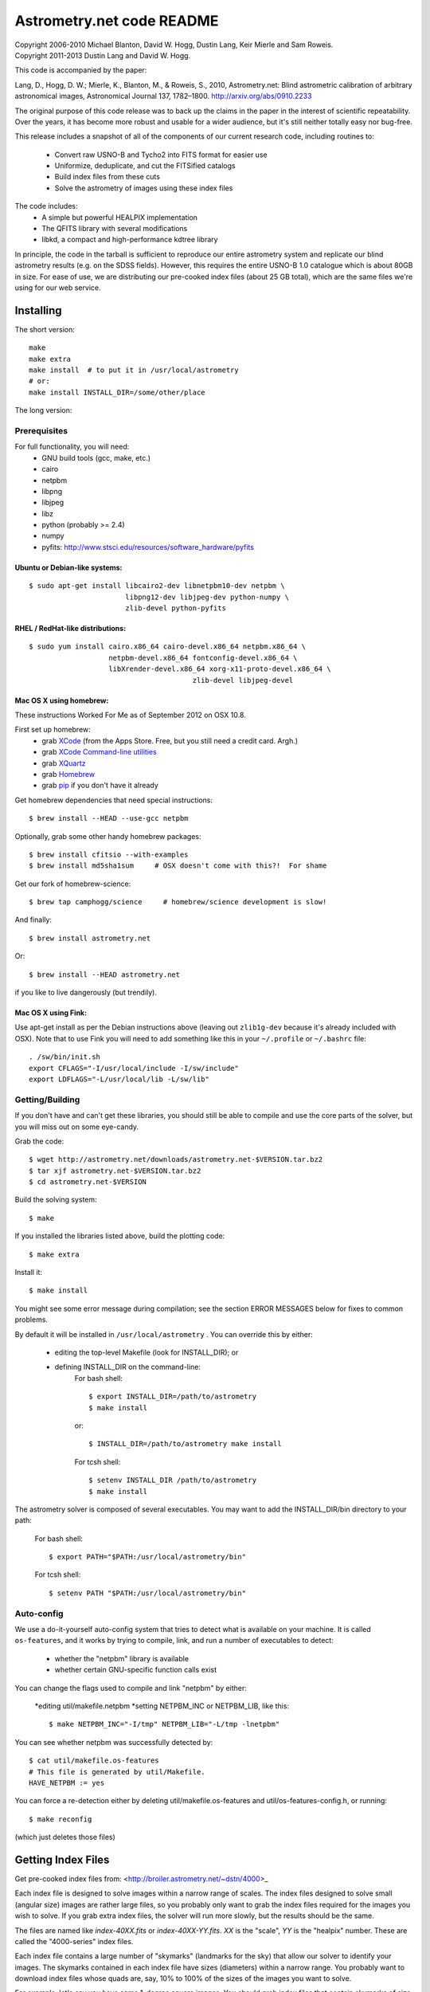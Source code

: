**************************
Astrometry.net code README
**************************


| Copyright 2006-2010 Michael Blanton, David W. Hogg, Dustin Lang, Keir Mierle and Sam Roweis.  
| Copyright 2011-2013 Dustin Lang and David W. Hogg.

This code is accompanied by the paper:

Lang, D., Hogg, D. W.; Mierle, K., Blanton, M., & Roweis, S., 2010,
Astrometry.net: Blind astrometric calibration of arbitrary
astronomical images, Astronomical Journal 137, 1782–1800.
http://arxiv.org/abs/0910.2233

The original purpose of this code release was to back up the claims in
the paper in the interest of scientific repeatability.  Over the
years, it has become more robust and usable for a wider audience, but
it's still neither totally easy nor bug-free.

This release includes a snapshot of all of the components of our
current research code, including routines to:
  * Convert raw USNO-B and Tycho2 into FITS format for easier use
  * Uniformize, deduplicate, and cut the FITSified catalogs
  * Build index files from these cuts
  * Solve the astrometry of images using these index files

The code includes:
  * A simple but powerful HEALPIX implementation
  * The QFITS library with several modifications
  * libkd, a compact and high-performance kdtree library

In principle, the code in the tarball is sufficient to reproduce our
entire astrometry system and replicate our blind astrometry results
(e.g. on the SDSS fields).  However, this requires the entire USNO-B
1.0 catalogue which is about 80GB in size.  For ease of use, we are
distributing our pre-cooked index files (about 25 GB total), which are
the same files we're using for our web service.

Installing
==========

The short version::

   make
   make extra
   make install  # to put it in /usr/local/astrometry
   # or:
   make install INSTALL_DIR=/some/other/place


The long version:

Prerequisites
-------------

For full functionality, you will need:
  * GNU build tools (gcc, make, etc.)
  * cairo
  * netpbm
  * libpng
  * libjpeg
  * libz
  * python (probably >= 2.4)
  * numpy
  * pyfits: http://www.stsci.edu/resources/software_hardware/pyfits
 

Ubuntu or Debian-like systems:
^^^^^^^^^^^^^^^^^^^^^^^^^^^^^^

::

    $ sudo apt-get install libcairo2-dev libnetpbm10-dev netpbm \
                           libpng12-dev libjpeg-dev python-numpy \
                           zlib-devel python-pyfits

RHEL / RedHat-like distributions:
^^^^^^^^^^^^^^^^^^^^^^^^^^^^^^^^^

::

    $ sudo yum install cairo.x86_64 cairo-devel.x86_64 netpbm.x86_64 \
                       netpbm-devel.x86_64 fontconfig-devel.x86_64 \
                       libXrender-devel.x86_64 xorg-x11-proto-devel.x86_64 \
					   zlib-devel libjpeg-devel

Mac OS X using homebrew:
^^^^^^^^^^^^^^^^^^^^^^^^

These instructions Worked For Me as of September 2012 on OSX 10.8.

First set up homebrew:
  * grab `XCode <https://developer.apple.com/xcode/>`_ (from the Apps Store.  Free, but you still need a credit card.  Argh.)
  * grab `XCode Command-line utilities <https://developer.apple.com/downloads/index.action>`_
  * grab `XQuartz <http://xquartz.macosforge.org/landing/>`_
  * grab `Homebrew <http://mxcl.github.com/homebrew/>`_
  * grab `pip <http://www.pip-installer.org/en/latest/installing.html>`_ if you don't have it already

Get homebrew dependencies that need special instructions::

    $ brew install --HEAD --use-gcc netpbm

Optionally, grab some other handy homebrew packages::

    $ brew install cfitsio --with-examples
    $ brew install md5sha1sum     # OSX doesn't come with this?!  For shame
 
Get our fork of homebrew-science::

    $ brew tap camphogg/science     # homebrew/science development is slow!

And finally::

    $ brew install astrometry.net

Or::

    $ brew install --HEAD astrometry.net

if you like to live dangerously (but trendily).


Mac OS X using Fink:
^^^^^^^^^^^^^^^^^^^^

Use apt-get install as per the Debian instructions above (leaving out
``zlib1g-dev`` because it's already included with OSX).  Note that to
use Fink you will need to add something like this in your
``~/.profile`` or ``~/.bashrc`` file::

    . /sw/bin/init.sh
    export CFLAGS="-I/usr/local/include -I/sw/include"
    export LDFLAGS="-L/usr/local/lib -L/sw/lib"

Getting/Building
----------------


If you don't have and can't get these libraries, you should still be
able to compile and use the core parts of the solver, but you will
miss out on some eye-candy.

Grab the code::

    $ wget http://astrometry.net/downloads/astrometry.net-$VERSION.tar.bz2
    $ tar xjf astrometry.net-$VERSION.tar.bz2
    $ cd astrometry.net-$VERSION

Build the solving system::

  $ make

If you installed the libraries listed above, build the plotting code::

  $ make extra

Install it::

  $ make install

You might see some error message during compilation; see the section
ERROR MESSAGES below for fixes to common problems.

By default it will be installed in  ``/usr/local/astrometry`` .
You can override this by either:
 * editing the top-level Makefile (look for INSTALL_DIR); or
 * defining INSTALL_DIR on the command-line:
        For bash shell::

          $ export INSTALL_DIR=/path/to/astrometry
          $ make install

        or::

          $ INSTALL_DIR=/path/to/astrometry make install

        For tcsh shell::

          $ setenv INSTALL_DIR /path/to/astrometry
          $ make install

The astrometry solver is composed of several executables.  You may
want to add the INSTALL_DIR/bin directory to your path:

   For bash shell::

     $ export PATH="$PATH:/usr/local/astrometry/bin"

   For tcsh shell::

     $ setenv PATH "$PATH:/usr/local/astrometry/bin"


Auto-config
-----------

We use a do-it-yourself auto-config system that tries to detect what
is available on your machine.  It is called ``os-features``, and it
works by trying to compile, link, and run a number of executables to
detect:

 * whether the "netpbm" library is available
 * whether certain GNU-specific function calls exist

You can change the flags used to compile and link "netpbm" by either:

 *editing util/makefile.netpbm
 *setting NETPBM_INC or NETPBM_LIB, like this::

    $ make NETPBM_INC="-I/tmp" NETPBM_LIB="-L/tmp -lnetpbm"

You can see whether netpbm was successfully detected by::

    $ cat util/makefile.os-features 
    # This file is generated by util/Makefile.
    HAVE_NETPBM := yes

You can force a re-detection either by deleting util/makefile.os-features
and util/os-features-config.h, or running::

  $ make reconfig

(which just deletes those files)




Getting Index Files
===================

Get pre-cooked index files from: <http://broiler.astrometry.net/~dstn/4000>_

Each index file is designed to solve images within a narrow range of
scales.  The index files designed to solve small (angular size) images
are rather large files, so you probably only want to grab the index
files required for the images you wish to solve.  If you grab extra
index files, the solver will run more slowly, but the results should
be the same.

The files are named like *index-40XX.fits* or *index-40XX-YY.fits*.
*XX* is the "scale", *YY* is the "healpix" number.  These are called
the "4000-series" index files.

Each index file contains a large number of "skymarks" (landmarks for
the sky) that allow our solver to identify your images.  The skymarks
contained in each index file have sizes (diameters) within a narrow
range.  You probably want to download index files whose quads are,
say, 10% to 100% of the sizes of the images you want to solve.

For example, let's say you have some 1-degree square images.  You
should grab index files that contain skymarks of size 0.1 to 1 degree,
or 6 to 60 arcminutes.  Referring to the table below, you should grab
index files 4003 through 4009.  You might find that the same number of
fields solve, and faster, using just one or two of the index files in
the middle of that range - in our example you might try 4005, 4006 and
4007.

For reference, we used index files 202 alone for our SDSS tests (13x9
arcmin fields); these are the same scale is the new 4002 files.

The medium-sized index files are split into 12 "healpix" tiles; each
one covers 1/12th of the sky.  The small-sized ones are split into 48
healpixes.   See the maps here; you might not need all of them.
http://trac.astrometry.net/browser/trunk/src/astrometry/util/hp.png
http://trac.astrometry.net/browser/trunk/src/astrometry/util/hp2.png

+------------------------+------------------------------+
| Index Filename         |   Range of skymark diameters |
|                        |         (arcminutes)         |
+========================+==============================+
| index-4019.fits.bz2    |      1400  - 2000            |
+------------------------+------------------------------+
| index-4018.fits.bz2    |      1000  - 1400            |
+------------------------+------------------------------+
| index-4017.fits.bz2    |       680  - 1000            |
+------------------------+------------------------------+
| index-4016.fits.bz2    |       480  -  680            |
+------------------------+------------------------------+
| index-4015.fits.bz2    |       340  -  480            |
+------------------------+------------------------------+
| index-4014.fits.bz2    |       240  -  340            |
+------------------------+------------------------------+
| index-4013.fits.bz2    |       170  -  240            |
+------------------------+------------------------------+
| index-4012.fits.bz2    |       120  -  170            |
+------------------------+------------------------------+
| index-4011.fits.bz2    |        85  -  120            |
+------------------------+------------------------------+
| index-4010.fits.bz2    |        60  -   85            |
+------------------------+------------------------------+
| index-4009.fits.bz2    |        42  -   60            |
+------------------------+------------------------------+
| index-4008.fits.bz2    |        30  -   42            |
+------------------------+------------------------------+
| index-4007-*.fits.bz2  |        22  -   30            |
+------------------------+------------------------------+
| index-4006-*.fits.bz2  |        16  -   22            |
+------------------------+------------------------------+
| index-4005-*.fits.bz2  |        11  -   16            |
+------------------------+------------------------------+
| index-4004-*.fits.bz2  |         8  -   11            |
+------------------------+------------------------------+
| index-4003-*.fits.bz2  |         5.6  -  8.0          |
+------------------------+------------------------------+
| index-4002-*.fits.bz2  |         4.0  -  5.6          |
+------------------------+------------------------------+
| index-4001-*.fits.bz2  |         2.8  -  4.0          |
+------------------------+------------------------------+
| index-4000-*.fits.bz2  |         2.0  -  2.8          |
+------------------------+------------------------------+

Download the index files you need and put them in the top-level
(astrometry-$VERSION) source directory.

Install them::

   $ make install-indexes

(Or you can extract them into the ``INSTALL_DIR/data`` directory by hand.)


Next, you can (optionally) configure the solver by editing the file::

   INSTALL_DIR/etc/backend.cfg



Big-Endian Machines
-------------------

Most CPUs these days are little-endian.  If you have an Intel or AMD
chip, you can skip this section.  The most common big-endian CPU in
recent times is the PowerPC used in Macs.  If you have one of these,
read on.

The index files we are distributing are for little-endian machines.
For big-endian machines, you must do the following::

    cd /usr/local/astrometry/data
    for f in index-*.fits; do
      fits-flip-endian -i $f -o flip-$f -e 1 -s 4 -e 3 -s 4 -e 4 -s 2 -e 5 -s 8 -e 6 -s 2 -e 8 -s 4 -e 9 -s 4 -e 10 -s 8 -e 11 -s 4
      for e in 0 2 7; do
        modhead flip-$f"[$e]" ENDIAN 01:02:03:04
      done
    done

assuming ``fits-flip-endian`` and ``modhead`` are in your path.  The files
``flip-index-*.fits`` will contain the flipped index files.

If that worked, you can swap the flipped ones into place (while
saving the originals) with::

    cd /usr/local/astrometry/data
    mkdir -p orig
    for f in index-*.fits; do
      echo "backing up $f"
      mv -n $f orig/$f
      echo "moving $f into place"
      mv -n flip-$f $f
    done

Solving
=======

Finally, solve some fields.

(If you didn't build the plotting commands, add "--no-plots" to the
command lines below.)

If you have any of index files 213 to 218::

   $ solve-field --scale-low 10 demo/apod4.jpg

If you have index 219::

   $ solve-field --scale-low 30 demo/apod5.jpg

If you have any of index files 210 to 214::

   $ solve-field --scale-low 1 demo/apod3.jpg

If you have any of index files 206 to 211::

   $ solve-field --scale-low 1 demo/apod2.jpg

If you have any of index files 203 to 205::

   $ solve-field apod1.jpg

If you have any of index files 200 to 203::

   $ solve-field demo/sdss.jpg


Copyrights and credits for the demo images are listed in the file
``demo/CREDITS`` .

Note that you can also give solve-field a URL rather than a file as input::

   $ solve-field --out apod1b http://antwrp.gsfc.nasa.gov/apod/image/0302/ngc2264_croman_c3.jpg 


If you don't have the netpbm tools (eg jpegtopnm), do this instead:

If you have any of index files 213 to 218::

   $ solve-field --scale-low 10 demo/apod4.xyls

If you have index 219::

   $ solve-field --scale-low 30 demo/apod5.xyls

If you have any of index files 210 to 214::

   $ solve-field --scale-low 1 demo/apod3.xyls

If you have any of index files 206 to 211::

   $ solve-field --scale-low 1 demo/apod2.xyls

If you have any of index files 203 to 205::

   $ solve-field demo/apod1.xyls

If you have any of index files 200 to 203::

   $ solve-field demo/sdss.xyls


Output files
------------

+--------------------+-------------------------------------------------------------+
|   <base>-ngc.png   |  an annotation of the image.                                |
+--------------------+-------------------------------------------------------------+
|   <base>.wcs       |  a FITS WCS header for the solution.                        |
+--------------------+-------------------------------------------------------------+
|   <base>.new       |  a new FITS file containing the WCS header.                 |
+--------------------+-------------------------------------------------------------+
|   <base>-objs.png  |  a plot of the sources (stars) we extracted from            |
|                    |  the image.                                                 |
+--------------------+-------------------------------------------------------------+
|   <base>-indx.png  |  sources (red), plus stars from the index (green),          |
|                    |  plus the skymark ("quad") used to solve the                |
|                    |  image.                                                     |
+--------------------+-------------------------------------------------------------+
|   <base>-indx.xyls |  a FITS BINTABLE with the pixel locations of                |
|                    |  stars from the index.                                      |
+--------------------+-------------------------------------------------------------+
|   <base>.rdls      |  a FITS BINTABLE with the RA,Dec of sources we              |
|                    |  extracted from the image.                                  |
+--------------------+-------------------------------------------------------------+
|   <base>.axy       |  a FITS BINTABLE of the sources we extracted, plus          |
|                    |  headers that describe the job (how the image is            |
|                    |  going to be solved).                                       |
+--------------------+-------------------------------------------------------------+
|   <base>.solved    |  exists and contains (binary) 1 if the field solved.        |
+--------------------+-------------------------------------------------------------+
|   <base>.match     |  a FITS BINTABLE describing the quad match that             |
|                    |  solved the image.                                          |
+--------------------+-------------------------------------------------------------+
|   <base>.kmz       |  (optional) KMZ file for Google Sky-in-Earth.  You need     |
|                    |  to have "wcs2kml" in your PATH.  See                       |
|                    |   http://code.google.com/p/wcs2kml/downloads/list           |
|                    |   http://code.google.com/p/google-gflags/downloads/list     |
+--------------------+-------------------------------------------------------------+


Tricks and Tips
===============

*** To lower the CPU time limit before giving up::

    $  solve-field --cpulimit 30 ...

will make it give up after 30 seconds.

(Note, however, that the "backend" configuration file (backend.cfg)
puts a limit on the CPU time that is spent on an image; solve-field
can reduce this but not increase it.)


*** Scale of the image: if you provide bounds (lower and upper limits)
on the size of the image you are trying to solve, solving can be much
faster.  In the last examples above, for example, we specified that
the field is at least 30 degrees wide: this means that we don't need
to search for matches in the index files that contain only tiny
skymarks.

Eg, to specify that the image is between 1 and 2 degrees wide::

   $ solve-field --scale-units degwidth --scale-low 1 --scale-high 2 ...

If you know the pixel scale instead::

   $ solve-field --scale-units arcsecperpix \
       --scale-low 0.386 --scale-high 0.406 ...

When you tell solve-field the scale of your image, it uses this to
decide which index files to try to use to solve your image; each index
file contains quads whose scale is within a certain range, so if these
quads are too big or too small to be in your image, there is no need
to look in that index file.  It is also used while matching quads: a
small quad in your image is not allowed to match a large quad in the
index file if such a match would cause the image scale to be outside
the bounds you specified.  However, all these checks are done before
computing a best-fit WCS solution and polynomial distortion terms, so
it is possible (though rare) for the final solution to fall outside
the limits you specified.  This should only happen when the solution
is correct, but you gave incorrect inputs, so you shouldn't be
complaining! :)


*** Guess the scale: solve-field can try to guess your image's scale
from a number of different FITS header values.  When it's right, this
often speeds up solving a lot, and when it's wrong it doesn't cost
much.  Enable this with::

   $ solve-field --guess-scale ...

*** If you've got big images: you might want to downsample them before
doing source extraction::
 
    $ solve-field --downsample 2 ...
    $ solve-field --downsample 4 ...

*** Depth.  The solver works by looking at sources in your image,
starting with the brightest.  It searches for all "skymarks" that can
be built from the N brightest stars before considering star N+1.  When
using several index files, it can be much faster to search for many
skymarks in one index file before switching to the next one.  This
flag lets you control when the solver switches between index files.
It also lets you control how much effort the solver puts in before
giving up - by default it looks at all the sources in your image, and
usually times out before this finishes.

Eg, to first look at sources 1-20 in all index files, then sources
21-30 in all index files, then 31-40::

    $ solve-field --depth 20,30,40 ...

or::

    $ solve-field --depth 1-20 --depth 21-30 --depth 31-40 ...

Sources are numbered starting at one, and ranges are inclusive.  If
you don't give a lower limit, it will take 1 + the previous upper
limit.  To look at a single source, do::

    $ solve-field --depth 42-42 ...


*** Our source extractor sometimes estimates the background badly, so
by default we sort the stars by brightness using a compromise between
the raw and background-subtracted flux estimates.  For images without
much nebulosity, you might find that using the background-subtracted
fluxes yields faster results.  Enable this by::

    $ solve-field --resort ...


*** If you've got big images: you might want to downsample them before
doing source extraction::

   $ solve-field --downsample 2 ...

or::

 $ solve-field --downsample 4 ...


*** When solve-field processes FITS files, it runs them through a
"sanitizer" which tries to clean up non-standards-compliant images.
If your FITS files are compliant, this is a waste of time, and you can
avoid doing it.

::

   $ solve-field --no-fits2fits ...


*** When solve-field processes FITS images, it looks for an existing
WCS header.  If one is found, it tries to verify that header before
trying to solve the image blindly.  You can prevent this with::

   $ solve-field --no-verify ...

Note that currently solve-field only understands a small subset of
valid WCS headers: essentially just the TAN projection with a CD
matrix (not CROT).


*** If you don't want the plots to be produced::

   $ solve-field --no-plots ...


*** "I know where my image is to within 1 arcminute, how can I tell
solve-field to only look there?"

::

   $ solve-field --ra, --dec, --radius

Tells it to look within "radius" degrees of the given RA,Dec position.

*** To convert a list of pixel coordinates to RA,Dec coordinates::

   $ wcs-xy2rd -w wcs-file -i xy-list -o radec-list

Where xy-list is a FITS BINTABLE of the pixel locations of sources;
recall that FITS specifies that the center of the first pixel is pixel
coordinate (1,1).


*** To convert from RA,Dec to pixels::

   $ wcs-rd2xy -w wcs-file -i radec-list -o xy-list


*** To make cool overlay plots: see plotxy, plot-constellations.


*** To change the output filenames when processing multiple input
files: each of the output filename options listed below can include
"%s", which will be replaced by the base output filename.  (Eg, the
default for --wcs is "%s.wcs").  If you really want a "%" character in
your output filename, you have to put "%%".

Outputs include: 

* --new-fits
* --kmz
* --solved
* --cancel
* --match
* --rdls
* --corr
* --wcs
* --keep-xylist
*  --pnm

also included:

* --solved-in
* --verify


*** Reusing files between runs:

The first time you run solve-field, save the source extraction
results::

   $ solve-field --keep-xylist %s.xy input.fits ...

On subsequent runs, instead of using the original input file, use the
saved xylist instead.  Also add --continue to overwrite any output
file that already exists.

::

   $ solve-field input.xy --no-fits2fits --continue ...

To skip previously solved inputs (note that this assumes single-HDU
inputs)::

   $ solve-field --skip-solved ...


Optimizing the code
-------------------

Here are some things you can do to make the code run faster:

  * we try to guess "-mtune" settings that will work for you; if we're
    wrong, you can set the environment variable ARCH_FLAGS before
    compiling:

      $ ARCH_FLAGS="-mtune=nocona" make

    You can find details in the gcc manual:
      http://gcc.gnu.org/onlinedocs/

    You probably want to look in the section:
      "GCC Command Options"
         -> "Hardware Models and Configurations"
             -> "Intel 386 and AMD x86-64 Options"

    http://gcc.gnu.org/onlinedocs/gcc-4.3.0/gcc/i386-and-x86_002d64-Options.html#i386-and-x86_002d64-Options


What are all these programs?
----------------------------

When you "make install", you'll get a bunch of programs in
/usr/local/astrometry/bin.  Here's a brief synopsis of what each one
does.  For more details, run the program without arguments (most of
them give at least a brief summary of what they do).

Image-solving programs:
^^^^^^^^^^^^^^^^^^^^^^^

  * solve-field: main high-level command-line user interface.
  * backend: higher-level solver that reads "augmented xylists";
called by solve-field.
  * augment-xylist: creates "augmented xylists" from images, which
include star positions and hints and instructions for solving.
  * blind: low-level command-line solver.
  * image2xy: source extractor.

Plotting programs:
^^^^^^^^^^^^^^^^^^

  * plotxy: plots circles, crosses, etc over images.
  * plotquad: draws polygons over images.
  * plot-constellations: annotates images with constellations, bright
stars, Messier/NGC objects, Henry Draper catalog stars, etc.
  * plotcat: produces density plots given lists of stars.

WCS utilities:
^^^^^^^^^^^^^^

  * new-wcs: merge a WCS solution with existing FITS header cards; can
be used to create a new image file containing the WCS headers.
  * fits-guess-scale: try to guess the scale of an image based on FITS
headers.
  * wcsinfo: print simple properties of WCS headers (scale, rotation, etc)
  * wcs-xy2rd, wcs-rd2xy: convert between lists of pixel (x,y) and
(RA,Dec) positions.
  * wcs-resample: projects one FITS image onto another image.  
  * wcs-grab/get-wcs: try to interpret an existing WCS header.

Miscellany:
^^^^^^^^^^^

  * an-fitstopnm: converts FITS images into ugly PNM images.
  * get-healpix: which healpix covers a given RA,Dec?
  * hpowned: which small healpixels are inside a big healpixel?
  * control-program: sample code for how you might use the
Astrometry.net code in your own software.
  * xylist2fits: converts a text list of x,y positions to a FITS
binary table.
  * rdlsinfo: print stats about a list of RA,Dec positions (rdlist).
  * xylsinfo: print stats about a list of x,y positions (xylist).

FITS utilities
^^^^^^^^^^^^^^

  * tablist: list values in a FITS binary table.
  * modhead: print or modify FITS header cards.
  * fitscopy: general FITS image / table copier.
  * tabmerge: combines rows in two FITS tables.
  * fitstomatlab: prints out FITS binary tables in a silly format.
  * liststruc: shows the structure of a FITS file.
  * listhead: prints FITS header cards.
  * imcopy: copies FITS images.
  * imarith: does (very) simple arithmetic on FITS images.
  * imstat: computes statistics on FITS images.
  * fitsgetext: pull out individual header or data blocks from
multi-HDU FITS files.
  * subtable: pull out a set of columns from a many-column FITS binary
table.
  * tabsort: sort a FITS binary table based on values in one column.
  * column-merge: create a FITS binary table that includes columns
from two input tables.
  * add-healpix-column: given a FITS binary table containing RA and
DEC columns, compute the HEALPIX and add it as a column.
  * resort-xylist: used by solve-field to sort a list of stars using a
compromise between background-subtracted and non-background-subtracted
flux (because our source extractor sometimes messes up the background
subtraction).
  * fits-flip-endian: does endian-swapping of FITS binary tables.
  * fits-dedup: removes duplicate header cards.

Index-building programs
^^^^^^^^^^^^^^^^^^^^^^^

  * build-index: given a FITS binary table with RA,Dec, build an index
    file.  This is the "easy", recent way.  The old way uses the rest
    of these programs:
    * usnobtofits, tycho2tofits, nomadtofits, 2masstofits: convert
catalogs into FITS binary tables.
    * build-an-catalog: convert input catalogs into a standard FITS
binary table format.
    * cut-an: grab a bright, uniform subset of stars from a catalog.
    * startree: build a star kdtree from a catalog.
    * hpquads: find a bright, uniform set of N-star features.
    * codetree: build a kdtree from N-star shape descriptors.
    * unpermute-quads, unpermute-stars: reorder index files for
efficiency.

  * hpsplit: splits a list of FITS tables into healpix tiles


Source lists ("xylists")
------------------------

The solve-field program accepts either images or "xylists" (xyls),
which are just FITS BINTABLE files which contain two columns (float or
double (E or D) format) which list the pixel coordinates of sources
(stars, etc) in the image.

To specify the column names (eg, "XIMAGE" and "YIMAGE")::

  $ solve-field --x-column XIMAGE --y-column YIMAGE ...

Our solver assumes that the sources are listed in order of brightness,
with the brightest sources first.  If your files aren't sorted, you
can specify a column by which the file should be sorted.

::

  $ solve-field --sort-column FLUX ...

By default it sorts with the largest value first (so it works
correctly if the column contains FLUX values), but you can reverse
that by::

  $ solve-field --sort-ascending --sort-column MAG ...

When using xylists, you should also specify the original width and
height of the image, in pixels::

  $ solve-field --width 2000 --height 1500 ...

Alternatively, if the FITS header contains "IMAGEW" and "IMAGEH" keys,
these will be used.

The solver can deal with multi-extension xylists; indeed, this is a
convenient way to solve a large number of fields at once.  You can
tell it which extensions it should solve by::

  $ solve-field --fields 1-100,120,130-200

(Ranges of fields are inclusive, and the first FITS extension is 1, as
per the FITS standard.)

Unfortunately, the plotting code isn't smart about handling multiple
fields, so if you're using multi-extension xylists you probably want
to turn off plotting::

  $ solve-field --no-plots ...


Backend config
--------------

Because we also operate a web service using most of the same software,
the local version of the solver is a bit more complicated than it
really needs to be.  The "solve-field" program takes your input files,
does source extraction on them to produce an "xylist" -- a FITS
BINTABLE of source positions -- then takes the information you
supplied about your fields on the command-line and adds FITS headers
encoding this information.  We call this file an "augmented xylist";
we use the filename suffix ".axy".  "solve-field" then calls the
"backend" program, passing it your axy file.  "backend" reads a config
file (by default /usr/local/astrometry/etc/backend.cfg) that describes
things like where to find index files, whether to load all the index
files at once or run them one at a time, how long to spend on each
field, and so on.  If you want to force only a certain set of index
files to load, you can copy the backend.cfg file to a local version
and change the list of index files that are loaded, and then tell
solve-field to use this config file::

   $ solve-field --backend-config mybackend.cfg ...


SExtractor
----------
http://www.astromatic.net/software/sextractor

The "Source Extractor" aka "SExtractor" program by Emmanuel Bertin can
be used to do source extraction if you don't want to use our own
bundled "image2xy" program.

NOTE: users have reported that SExtractor 2.4.4 (available in some
Ubuntu distributions) DOES NOT WORK -- it prints out correct source
positions as it runs, but the "xyls" output file it produces contains
all (0,0).  We haven't looked into why this is or how to work around
it.  Later versions of SExtractor such as 2.8.6 work fine.

You can tell solve-field to use SExtractor like this::

  $ solve-field --use-sextractor ...

By default we use almost all SExtractor's default settings.  The
exceptions are:

  1) We write a PARAMETERS_NAME file containing:
         X_IMAGE
         Y_IMAGE
         MAG_AUTO

  2) We write a FILTER_NAME file containing a Gaussian PSF with FWHM
     of 2 pixels.  (See blind/augment-xylist.c "filterstr" for the
     exact string.)

  3) We set CATALOG_TYPE FITS_1.0

  4) We set CATALOG_NAME to a temp filename.


If you want to override any of the settings we use, you can use::

  $ solve-field --use-sextractor --sextractor-config <sex.conf>

In order to reproduce the default behavior, you must::

  1) Create a parameters file like the one we make, and set
     PARAMETERS_NAME to its filename

  2) Set::

  $ solve-field --x-column X_IMAGE --y-column Y_IMAGE \
       --sort-column MAG_AUTO --sort-ascending

  3) Create a filter file like the one we make, and set FILTER_NAME to
     its filename


Note that you can tell solve-field where to find SExtractor with::

  $ solve-field --use-sextractor --sextractor-path <path-to-sex-executable>



Workarounds
-----------
*** No python

There are two places we use python: handling images, and filtering FITS files.

You can avoid the image-handling code by doing source extraction
yourself; see the "No netpbm" section below.

You can avoid filtering FITS files by using the "--no-fits2fits"
option to solve-field.

*** No netpbm

We use the netpbm tools (jpegtopnm, pnmtofits, etc) to convert from
all sorts of image formats to PNM and FITS.

If you don't have these programs installed, you must do source
extraction yourself and use "xylists" rather than images as the input
to solve-field.  See SEXTRACTOR and XYLIST sections above.

ERROR MESSAGES during compiling
-------------------------------

1.    /bin/sh: line 1: /dev/null: No such file or directory

We've seen this happen on Macs a couple of times.  Reboot and it goes
away...

2.    makefile.deps:40: deps: No such file or directory

Not a problem.  We use automatic dependency tracking: "make" keeps
track of which source files depend on which other source files.  These
dependencies get stored in a file named "deps"; when it doesn't exist,
"make" tries to rebuild it, but not before printing this message.

3.    os-features-test.c: In function 'main':
      os-features-test.c:23: warning: implicit declaration of function 'canonicalize_file_name'
      os-features-test.c:23: warning: initialization makes pointer from integer without a cast
      /usr/bin/ld: Undefined symbols:
      _canonicalize_file_name
      collect2: ld returned 1 exit status

Not a problem.  We provide replacements for a couple of OS-specific
functions, but we need to decide whether to use them or not.  We do
that by trying to build a test program and checking whether it works.
This failure tells us your OS doesn't provide the
canonicalize_file_name() function, so we plug in a replacement.

4.    configure: WARNING: cfitsio: == No acceptable f77 found in $PATH
      configure: WARNING: cfitsio: == Cfitsio will be built without Fortran wrapper support
      drvrfile.c: In function 'file_truncate':
      drvrfile.c:360: warning: implicit declaration of function 'ftruncate'
      drvrnet.c: In function 'http_open':
      drvrnet.c:300: warning: implicit declaration of function 'alarm'
      drvrnet.c: In function 'http_open_network':
      drvrnet.c:810: warning: implicit declaration of function 'close'
      drvrsmem.c: In function 'shared_cleanup':
      drvrsmem.c:154: warning: implicit declaration of function 'close'
      group.c: In function 'fits_get_cwd':
      group.c:5439: warning: implicit declaration of function 'getcwd'
      ar: creating archive libcfitsio.a

Not a problem; these errors come from cfitsio and we just haven't
fixed them.


License
=======

The Astrometry.net code suite is free software licensed under the GNU
GPL, version 2.  See the file LICENSE for the full terms of the GNU
GPL.

The index files come with their own license conditions.  See the file
GETTING-INDEXES for details.

Contact
=======

You can post questions (or maybe even find the answer to your
questions) at http://forum.astrometry.net .  However, please also send
an email to "code2 at astrometry dot net" pointing out your post to
the forum -- we never remember to check the forum!  We would also be
happy to hear via email any bug reports, comments, critiques, feature
requests, and in general any reports on your experiences, good or bad.


